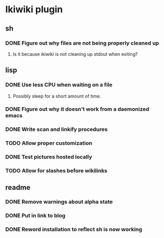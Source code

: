 
* Ikiwiki plugin
** sh
*** DONE Figure out why files are not being properly cleaned up
    CLOSED: [2011-12-06 Tue 09:48]
    :LOGBOOK:
    - State "DONE"       from "TODO"       [2011-12-06 Tue 09:48]
    :END:
**** Is it because ikiwiki is not cleaning up stdout when exiting?
      
** lisp
*** DONE Use less CPU when waiting on a file
    CLOSED: [2011-12-03 Sat 08:52]
    :LOGBOOK:
    - State "DONE"       from "TODO"       [2011-12-03 Sat 08:52]
    :END:
**** Possibly sleep for a short amount of time.
*** DONE Figure out why it doesn't work from a daemonized emacs
    CLOSED: [2011-12-14 Wed 21:44]
    :LOGBOOK:
    - State "DONE"       from "STARTED"    [2011-12-14 Wed 21:44]
    CLOCK: [2011-12-14 Wed 19:02]--[2011-12-14 Wed 19:15] =>  0:13
    CLOCK: [2011-12-14 Wed 18:34]--[2011-12-14 Wed 18:35] =>  0:01
    - State "STARTED"    from "TODO"       [2011-12-14 Wed 18:17]
    CLOCK: [2011-12-14 Wed 18:17]--[2011-12-14 Wed 18:34] =>  0:17
    :END:
*** DONE Write scan and linkify procedures
    CLOSED: [2011-12-06 Tue 14:38]
    :LOGBOOK:
    - State "DONE"       from "STARTED"    [2011-12-06 Tue 14:38]
    CLOCK: [2011-12-06 Tue 14:33]--[2011-12-06 Tue 14:38] =>  0:05
    CLOCK: [2011-12-06 Tue 09:48]--[2011-12-06 Tue 10:26] =>  0:38
    CLOCK: [2011-12-03 Sat 18:21]--[2011-12-03 Sat 20:13] =>  1:52
    - State "STARTED"    from "TODO"       [2011-12-03 Sat 08:52]
    CLOCK: [2011-12-03 Sat 08:52]--[2011-12-03 Sat 09:50] =>  0:58
    :END:
*** TODO Allow proper customization
*** DONE Test pictures hosted locally
    CLOSED: [2011-12-15 Thu 11:03]
    :LOGBOOK:
    - State "DONE"       from "STARTED"    [2011-12-15 Thu 11:03]
    - State "STARTED"    from "TODO"       [2011-12-15 Thu 10:47]
    CLOCK: [2011-12-15 Thu 10:47]--[2011-12-15 Thu 11:03] =>  0:16
    :END:
*** TODO Allow for slashes before wikilinks
** readme
*** DONE Remove warnings about alpha state
    CLOSED: [2011-12-16 Fri 11:22]
    :LOGBOOK:
    - State "DONE"       from "STARTED"    [2011-12-16 Fri 11:22]
    - State "STARTED"    from "TODO"       [2011-12-16 Fri 11:11]
    CLOCK: [2011-12-16 Fri 11:11]--[2011-12-16 Fri 11:22] =>  0:11
    :END:
*** DONE Put in link to blog
    CLOSED: [2011-12-16 Fri 11:19]
    :LOGBOOK:
    - State "DONE"       from "TODO"       [2011-12-16 Fri 11:19]
    :END:
*** DONE Reword installation to reflect sh is now working
    CLOSED: [2011-12-16 Fri 11:20]
    :LOGBOOK:
    - State "DONE"       from "TODO"       [2011-12-16 Fri 11:20]
    :END:
